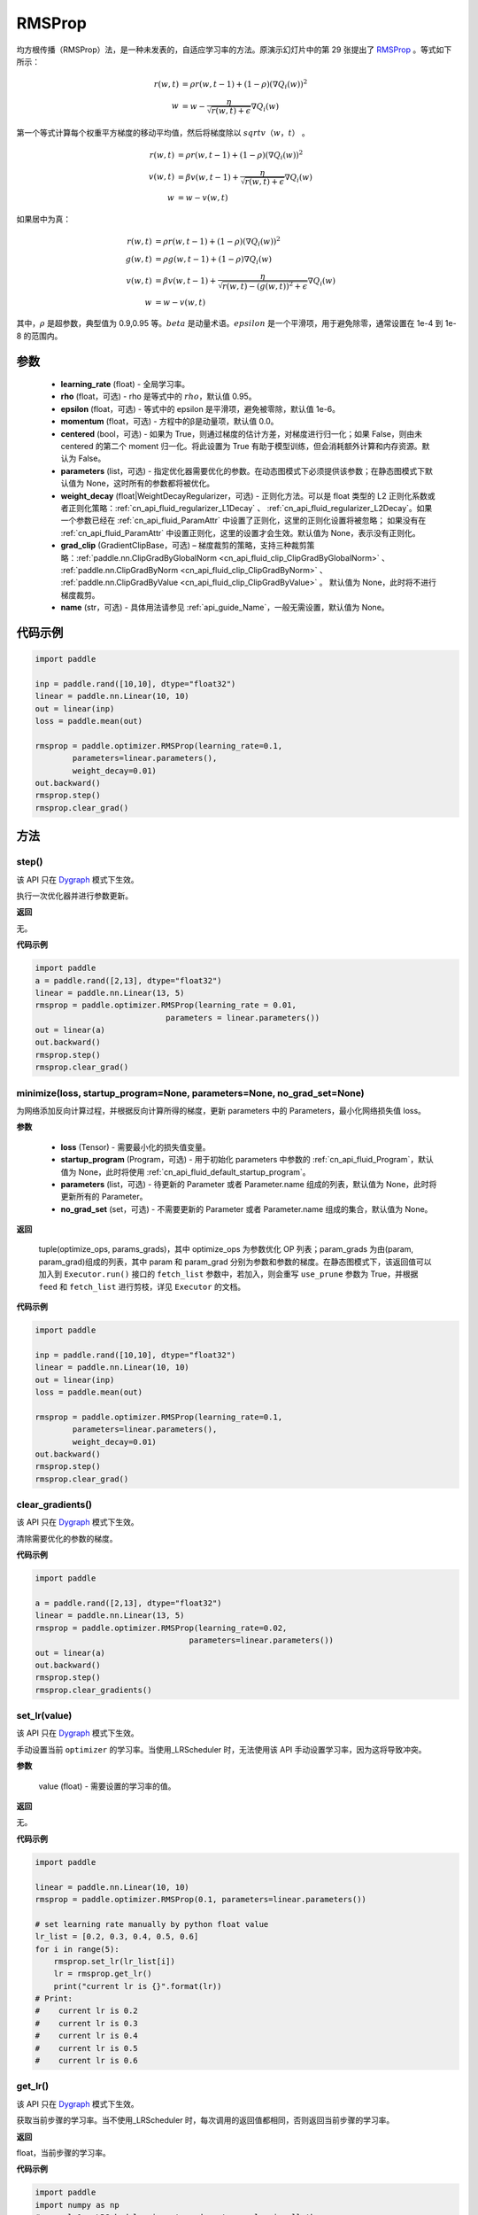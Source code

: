 .. _cn_api_paddle_optimizer_RMSProp:

RMSProp
-------------------------------

.. py:class:: paddle.optimizer.RMSProp(learning_rate, rho=0.95, epsilon=1e-06, momentum=0.0, centered=False, parameters=None, weight_decay=None, grad_clip=None, name=None)

均方根传播（RMSProp）法，是一种未发表的，自适应学习率的方法。原演示幻灯片中的第 29 张提出了 `RMSProp <http://www.cs.toronto.edu/~tijmen/csc321/slides/lecture_slides_lec6.pdf>`_ 。等式如下所示：

.. math::
    r(w, t) & = \rho r(w, t-1) + (1 - \rho)(\nabla Q_{i}(w))^2\\
    w & = w - \frac{\eta} {\sqrt{r(w,t) + \epsilon}} \nabla Q_{i}(w)

第一个等式计算每个权重平方梯度的移动平均值，然后将梯度除以 :math:`sqrtv（w，t）` 。

.. math::
   r(w, t) & = \rho r(w, t-1) + (1 - \rho)(\nabla Q_{i}(w))^2\\
   v(w, t) & = \beta v(w, t-1) +\frac{\eta} {\sqrt{r(w,t) +\epsilon}} \nabla Q_{i}(w)\\
         w & = w - v(w, t)

如果居中为真：

.. math::
      r(w, t) & = \rho r(w, t-1) + (1 - \rho)(\nabla Q_{i}(w))^2\\
      g(w, t) & = \rho g(w, t-1) + (1 -\rho)\nabla Q_{i}(w)\\
      v(w, t) & = \beta v(w, t-1) + \frac{\eta} {\sqrt{r(w,t) - (g(w, t))^2 +\epsilon}} \nabla Q_{i}(w)\\
            w & = w - v(w, t)

其中，:math:`ρ` 是超参数，典型值为 0.9,0.95 等。:math:`beta` 是动量术语。:math:`epsilon` 是一个平滑项，用于避免除零，通常设置在 1e-4 到 1e-8 的范围内。

参数
::::::::::::

    - **learning_rate** (float) - 全局学习率。
    - **rho** (float，可选) - rho 是等式中的 :math:`rho`，默认值 0.95。
    - **epsilon** (float，可选) - 等式中的 epsilon 是平滑项，避免被零除，默认值 1e-6。
    - **momentum** (float，可选) - 方程中的β是动量项，默认值 0.0。
    - **centered** (bool，可选) - 如果为 True，则通过梯度的估计方差，对梯度进行归一化；如果 False，则由未 centered 的第二个 moment 归一化。将此设置为 True 有助于模型训练，但会消耗额外计算和内存资源。默认为 False。
    - **parameters** (list，可选) - 指定优化器需要优化的参数。在动态图模式下必须提供该参数；在静态图模式下默认值为 None，这时所有的参数都将被优化。
    - **weight_decay** (float|WeightDecayRegularizer，可选) - 正则化方法。可以是 float 类型的 L2 正则化系数或者正则化策略：:ref:`cn_api_fluid_regularizer_L1Decay` 、
      :ref:`cn_api_fluid_regularizer_L2Decay`。如果一个参数已经在 :ref:`cn_api_fluid_ParamAttr` 中设置了正则化，这里的正则化设置将被忽略；
      如果没有在 :ref:`cn_api_fluid_ParamAttr` 中设置正则化，这里的设置才会生效。默认值为 None，表示没有正则化。
    - **grad_clip** (GradientClipBase，可选) – 梯度裁剪的策略，支持三种裁剪策略：:ref:`paddle.nn.ClipGradByGlobalNorm <cn_api_fluid_clip_ClipGradByGlobalNorm>` 、 :ref:`paddle.nn.ClipGradByNorm <cn_api_fluid_clip_ClipGradByNorm>` 、 :ref:`paddle.nn.ClipGradByValue <cn_api_fluid_clip_ClipGradByValue>` 。
      默认值为 None，此时将不进行梯度裁剪。
    - **name** (str，可选) - 具体用法请参见 :ref:`api_guide_Name`，一般无需设置，默认值为 None。


代码示例
::::::::::::

.. code-block:: python

    import paddle

    inp = paddle.rand([10,10], dtype="float32")
    linear = paddle.nn.Linear(10, 10)
    out = linear(inp)
    loss = paddle.mean(out)

    rmsprop = paddle.optimizer.RMSProp(learning_rate=0.1,
            parameters=linear.parameters(),
            weight_decay=0.01)
    out.backward()
    rmsprop.step()
    rmsprop.clear_grad()

方法
::::::::::::
step()
'''''''''

.. note::

该 API 只在 `Dygraph <../../user_guides/howto/dygraph/DyGraph.html>`_ 模式下生效。

执行一次优化器并进行参数更新。

**返回**

无。


**代码示例**

.. code-block:: python

    import paddle
    a = paddle.rand([2,13], dtype="float32")
    linear = paddle.nn.Linear(13, 5)
    rmsprop = paddle.optimizer.RMSProp(learning_rate = 0.01,
                                parameters = linear.parameters())
    out = linear(a)
    out.backward()
    rmsprop.step()
    rmsprop.clear_grad()

minimize(loss, startup_program=None, parameters=None, no_grad_set=None)
'''''''''

为网络添加反向计算过程，并根据反向计算所得的梯度，更新 parameters 中的 Parameters，最小化网络损失值 loss。

**参数**

    - **loss** (Tensor) - 需要最小化的损失值变量。
    - **startup_program** (Program，可选) - 用于初始化 parameters 中参数的 :ref:`cn_api_fluid_Program`，默认值为 None，此时将使用 :ref:`cn_api_fluid_default_startup_program`。
    - **parameters** (list，可选) - 待更新的 Parameter 或者 Parameter.name 组成的列表，默认值为 None，此时将更新所有的 Parameter。
    - **no_grad_set** (set，可选) - 不需要更新的 Parameter 或者 Parameter.name 组成的集合，默认值为 None。

**返回**

 tuple(optimize_ops, params_grads)，其中 optimize_ops 为参数优化 OP 列表；param_grads 为由(param, param_grad)组成的列表，其中 param 和 param_grad 分别为参数和参数的梯度。在静态图模式下，该返回值可以加入到 ``Executor.run()`` 接口的 ``fetch_list`` 参数中，若加入，则会重写 ``use_prune`` 参数为 True，并根据 ``feed`` 和 ``fetch_list`` 进行剪枝，详见 ``Executor`` 的文档。


**代码示例**

.. code-block:: python

    import paddle

    inp = paddle.rand([10,10], dtype="float32")
    linear = paddle.nn.Linear(10, 10)
    out = linear(inp)
    loss = paddle.mean(out)

    rmsprop = paddle.optimizer.RMSProp(learning_rate=0.1,
            parameters=linear.parameters(),
            weight_decay=0.01)
    out.backward()
    rmsprop.step()
    rmsprop.clear_grad()

clear_gradients()
'''''''''

.. note::

该 API 只在 `Dygraph <../../user_guides/howto/dygraph/DyGraph.html>`_ 模式下生效。


清除需要优化的参数的梯度。

**代码示例**

.. code-block:: python

    import paddle

    a = paddle.rand([2,13], dtype="float32")
    linear = paddle.nn.Linear(13, 5)
    rmsprop = paddle.optimizer.RMSProp(learning_rate=0.02,
                                     parameters=linear.parameters())
    out = linear(a)
    out.backward()
    rmsprop.step()
    rmsprop.clear_gradients()

set_lr(value)
'''''''''

.. note::

该 API 只在 `Dygraph <../../user_guides/howto/dygraph/DyGraph.html>`_ 模式下生效。

手动设置当前 ``optimizer`` 的学习率。当使用_LRScheduler 时，无法使用该 API 手动设置学习率，因为这将导致冲突。

**参数**

    value (float) - 需要设置的学习率的值。

**返回**

无。

**代码示例**

.. code-block:: python


    import paddle

    linear = paddle.nn.Linear(10, 10)
    rmsprop = paddle.optimizer.RMSProp(0.1, parameters=linear.parameters())

    # set learning rate manually by python float value
    lr_list = [0.2, 0.3, 0.4, 0.5, 0.6]
    for i in range(5):
        rmsprop.set_lr(lr_list[i])
        lr = rmsprop.get_lr()
        print("current lr is {}".format(lr))
    # Print:
    #    current lr is 0.2
    #    current lr is 0.3
    #    current lr is 0.4
    #    current lr is 0.5
    #    current lr is 0.6

get_lr()
'''''''''

.. note::

该 API 只在 `Dygraph <../../user_guides/howto/dygraph/DyGraph.html>`_ 模式下生效。

获取当前步骤的学习率。当不使用_LRScheduler 时，每次调用的返回值都相同，否则返回当前步骤的学习率。

**返回**

float，当前步骤的学习率。


**代码示例**

.. code-block:: python

    import paddle
    import numpy as np
    # example1: _LRScheduler is not used, return value is all the same
    emb = paddle.nn.Embedding(10, 10, sparse=False)
    rmsprop = paddle.optimizer.RMSProp(0.001, parameters = emb.parameters())
    lr = rmsprop.get_lr()
    print(lr) # 0.001

    # example2: StepDecay is used, return the step learning rate
    linear = paddle.nn.Linear(10, 10)
    inp = paddle.rand([10,10], dtype="float32")
    out = linear(inp)
    loss = paddle.mean(out)

    bd = [2, 4, 6, 8]
    value = [0.2, 0.4, 0.6, 0.8, 1.0]
    scheduler = paddle.optimizer.lr.StepDecay(learning_rate=0.5, step_size=2, gamma=0.1)
    rmsprop = paddle.optimizer.RMSProp(scheduler,
                           parameters=linear.parameters())

    # first step: learning rate is 0.2
    np.allclose(rmsprop.get_lr(), 0.2, rtol=1e-06, atol=0.0) # True

    # learning rate for different steps
    ret = [0.2, 0.2, 0.4, 0.4, 0.6, 0.6, 0.8, 0.8, 1.0, 1.0, 1.0, 1.0]
    for i in range(12):
        rmsprop.step()
        lr = rmsprop.get_lr()
        scheduler.step()
        np.allclose(lr, ret[i], rtol=1e-06, atol=0.0) # True
